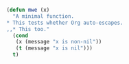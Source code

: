   
#+BEGIN_SRC emacs-lisp
  (defun mwe (x)
    "A minimal function.
  ,* This tests whether Org auto-escapes.
  ,,* This too."
    (cond 
     (x (message "x is non-nil"))
     (t (message "x is nil")))
    t)
#+END_SRC
